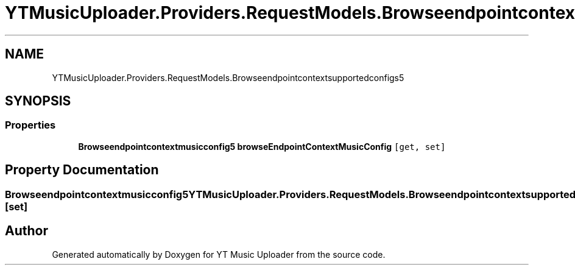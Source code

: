 .TH "YTMusicUploader.Providers.RequestModels.Browseendpointcontextsupportedconfigs5" 3 "Thu Dec 31 2020" "YT Music Uploader" \" -*- nroff -*-
.ad l
.nh
.SH NAME
YTMusicUploader.Providers.RequestModels.Browseendpointcontextsupportedconfigs5
.SH SYNOPSIS
.br
.PP
.SS "Properties"

.in +1c
.ti -1c
.RI "\fBBrowseendpointcontextmusicconfig5\fP \fBbrowseEndpointContextMusicConfig\fP\fC [get, set]\fP"
.br
.in -1c
.SH "Property Documentation"
.PP 
.SS "\fBBrowseendpointcontextmusicconfig5\fP YTMusicUploader\&.Providers\&.RequestModels\&.Browseendpointcontextsupportedconfigs5\&.browseEndpointContextMusicConfig\fC [get]\fP, \fC [set]\fP"


.SH "Author"
.PP 
Generated automatically by Doxygen for YT Music Uploader from the source code\&.
